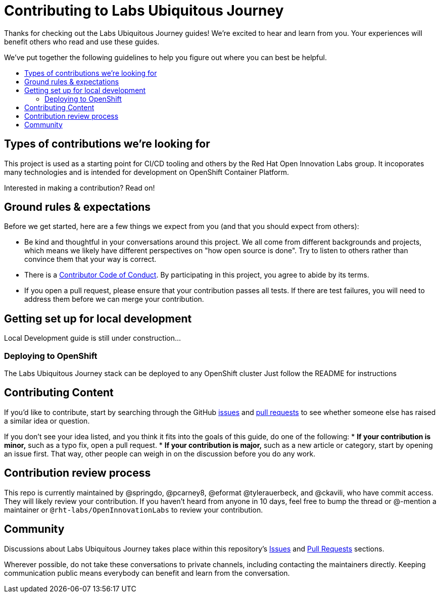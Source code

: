 = Contributing to Labs Ubiquitous Journey 
:toc:
:toc-title:
:toc-placement!:

Thanks for checking out the Labs Ubiquitous Journey guides! We’re excited to hear
and learn from you. Your experiences will benefit others who read and
use these guides.

We’ve put together the following guidelines to help you figure out where
you can best be helpful.

toc::[]

== Types of contributions we’re looking for

This project is used as a starting point for CI/CD tooling and others by the 
Red Hat Open Innovation Labs group. It incoporates many technologies
and is intended for development on OpenShift Container Platform.

Interested in making a contribution? Read on!

== Ground rules & expectations

Before we get started, here are a few things we expect from you (and
that you should expect from others):

* Be kind and thoughtful in your conversations around this project. We
all come from different backgrounds and projects, which means we likely
have different perspectives on "how open source is done". Try to
listen to others rather than convince them that your way is correct.
* There is a
link:./CODE_OF_CONDUCT.md[Contributor Code of Conduct]. By participating
in this project, you agree to abide by its terms.
* If you open a pull request, please ensure that your contribution
passes all tests. If there are test failures, you will need to address
them before we can merge your contribution.

== Getting set up for local development

Local Development guide is still under construction...

=== Deploying to OpenShift 

The Labs Ubiquitous Journey stack can be deployed to any OpenShift cluster
Just follow the README for instructions

== Contributing Content

If you’d like to contribute, start by searching through the GitHub
https://github.com/rht-labs/labs-ci-cd/issues[issues] and
https://github.com/rht-labs/labs-ci-cd/pulls[pull requests] to see
whether someone else has raised a similar idea or question.

If you don’t see your idea listed, and you think it fits into the goals
of this guide, do one of the following: * *If your contribution is
minor,* such as a typo fix, open a pull request. * *If your contribution
is major,* such as a new article or category, start by opening an issue
first. That way, other people can weigh in on the discussion before you
do any work.

== Contribution review process

This repo is currently maintained by @springdo, @pcarney8, @eformat @tylerauerbeck, and
@ckavili, who have commit access. They will likely review your
contribution. If you haven’t heard from anyone in 10 days, feel free to
bump the thread or @-mention a maintainer or
`@rht-labs/OpenInnovationLabs` to review your contribution.

== Community

Discussions about Labs Ubiquitous Journey takes place within this repository’s
https://github.com/rht-labs/ubiquitous-journey/issues[Issues] and
https://github.com/rht-labs/ubiquitous-journey/pulls[Pull Requests]
sections.
 
Wherever possible, do not take these conversations to private channels,
including contacting the maintainers directly. Keeping communication
public means everybody can benefit and learn from the conversation.
